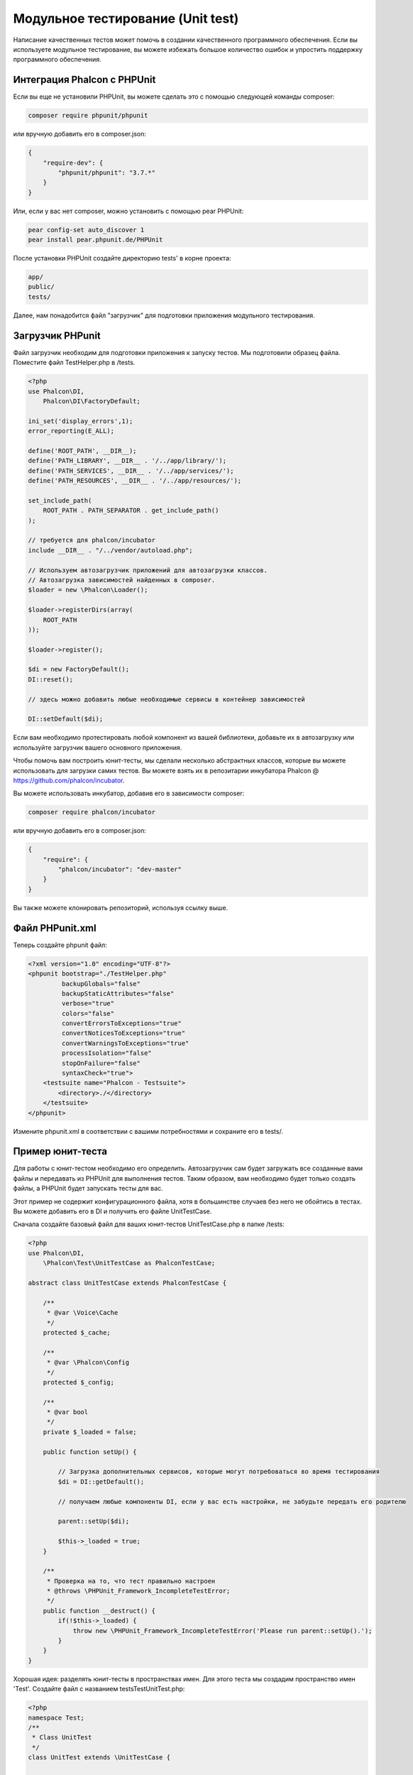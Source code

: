 Модульное тестирование (Unit test)
==================================
Написание качественных тестов может помочь в создании качественного программного обеспечения. Если вы используете модульное тестирование,
вы можете избежать большое количество ошибок и упростить поддержку программного обеспечения.

Интеграция Phalcon с PHPUnit
----------------------------
Если вы еще не установили PHPUnit, вы можете сделать это с помощью следующей команды composer:

.. code-block:: bash

  composer require phpunit/phpunit


или вручную добавить его в composer.json:

.. code-block:: json

  {
      "require-dev": {
          "phpunit/phpunit": "3.7.*"
      }
  }


Или, если у вас нет composer, можно установить с помощью pear PHPUnit:

.. code-block:: bash

  pear config-set auto_discover 1
  pear install pear.phpunit.de/PHPUnit


После установки PHPUnit ​​создайте директорию tests' в корне проекта:

.. code-block:: bash

  app/
  public/
  tests/

Далее, нам понадобится файл "загрузчик" для подготовки приложения модульного тестирования.

Загрузчик PHPunit
-----------------
Файл загрузчик необходим для подготовки приложения к запуску тестов. Мы подготовили образец файла.
Поместите файл TestHelper.php в /tests.


.. code-block:: php

  <?php
  use Phalcon\DI,
      Phalcon\DI\FactoryDefault;

  ini_set('display_errors',1);
  error_reporting(E_ALL);

  define('ROOT_PATH', __DIR__);
  define('PATH_LIBRARY', __DIR__ . '/../app/library/');
  define('PATH_SERVICES', __DIR__ . '/../app/services/');
  define('PATH_RESOURCES', __DIR__ . '/../app/resources/');

  set_include_path(
      ROOT_PATH . PATH_SEPARATOR . get_include_path()
  );

  // требуется для phalcon/incubator
  include __DIR__ . "/../vendor/autoload.php";

  // Используем автозагрузчик приложений для автозагрузки классов.
  // Автозагрузка зависимостей найденных в composer.
  $loader = new \Phalcon\Loader();

  $loader->registerDirs(array(
      ROOT_PATH
  ));

  $loader->register();

  $di = new FactoryDefault();
  DI::reset();

  // здесь можно добавить любые необходимые сервисы в контейнер зависимостей

  DI::setDefault($di);


Если вам необходимо протестировать любой компонент из вашей библиотеки, добавьте их в автозагрузку
или используйте загрузчик вашего основного приложения.

Чтобы помочь вам построить юнит-тесты, мы сделали несколько абстрактных классов, которые вы можете использовать для загрузки самих тестов.
Вы можете взять их в репозитарии инкубатора Phalcon @ https://github.com/phalcon/incubator.

Вы можете использовать инкубатор, добавив его в зависимости composer:

.. code-block:: bash

  composer require phalcon/incubator


или вручную добавить его в composer.json:

.. code-block:: json

  {
      "require": {
          "phalcon/incubator": "dev-master"
      }
  }

Вы также можете клонировать репозиторий, используя ссылку выше.

Файл PHPunit.xml
----------------
Теперь создайте phpunit файл:

.. code-block:: xml

  <?xml version="1.0" encoding="UTF-8"?>
  <phpunit bootstrap="./TestHelper.php"
           backupGlobals="false"
           backupStaticAttributes="false"
           verbose="true"
           colors="false"
           convertErrorsToExceptions="true"
           convertNoticesToExceptions="true"
           convertWarningsToExceptions="true"
           processIsolation="false"
           stopOnFailure="false"
           syntaxCheck="true">
      <testsuite name="Phalcon - Testsuite">
          <directory>./</directory>
      </testsuite>
  </phpunit>

Измените phpunit.xml в соответствии с вашими потребностями и сохраните его в tests/.

Пример юнит-теста
-----------------
Для работы с юнит-тестом необходимо его определить. Автозагрузчик сам будет загружать все созданные вами файлы и передавать из
PHPUnit для выполнения тестов.
Таким образом, вам необходимо будет только создать файлы, а PHPUnit будет запускать тесты для вас.

Этот пример не содержит конфигурационного файла, хотя в большинстве случаев без него не обойтись в тестах.
Вы можете добавить его в DI и получить его файле UnitTestCase.

Сначала создайте базовый файл для ваших юнит-тестов UnitTestCase.php в папке /tests:

.. code-block:: php

  <?php
  use Phalcon\DI,
      \Phalcon\Test\UnitTestCase as PhalconTestCase;

  abstract class UnitTestCase extends PhalconTestCase {

      /**
       * @var \Voice\Cache
       */
      protected $_cache;

      /**
       * @var \Phalcon\Config
       */
      protected $_config;

      /**
       * @var bool
       */
      private $_loaded = false;

      public function setUp() {

          // Загрузка дополнительных сервисов, которые могут потребоваться во время тестирования
          $di = DI::getDefault();

          // получаем любые компоненты DI, если у вас есть настройки, не забудьте передать его родителю

          parent::setUp($di);

          $this->_loaded = true;
      }

      /**
       * Проверка на то, что тест правильно настроен
       * @throws \PHPUnit_Framework_IncompleteTestError;
       */
      public function __destruct() {
          if(!$this->_loaded) {
              throw new \PHPUnit_Framework_IncompleteTestError('Please run parent::setUp().');
          }
      }
  }

Хорошая идея: разделять юнит-тесты в пространствах имен. Для этого теста мы создадим
пространство имен 'Test'. Создайте файл с названием \tests\Test\UnitTest.php:

.. code-block:: php

  <?php
  namespace Test;
  /**
   * Class UnitTest
   */
  class UnitTest extends \UnitTestCase {



      public function testTestCase() {

          $this->assertEquals('works',
              'works',
              'This is OK'
          );

          $this->assertEquals('works',
              'works1',
              'This wil fail'
          );


      }
  }


После выполнения 'phpunit' в командной строке в каталоге \tests вы получите следующий результат:

.. code-block:: bash

  $ phpunit
  PHPUnit 3.7.23 by Sebastian Bergmann.

  Configuration read from /private/var/www/tests/phpunit.xml

  Time: 3 ms, Memory: 3.25Mb

  There was 1 failure:

  1) Test\UnitTest::testTestCase
  This wil fail
  Failed asserting that two strings are equal.
  --- Expected
  +++ Actual
  @@ @@
  -'works'
  +'works1'

  /private/var/www/tests/Test/UnitTest.php:25

  FAILURES!
  Tests: 1, Assertions: 2, Failures: 1.

Теперь вы можете начать писать собственные юнит-тесты. Здесь находится хорошее руководство (
Мы рекомендуем вам ознакомиться с документацией PHPUnit, если вы ещё не знакомы с PHPUnit):

http://blog.stevensanderson.com/2009/08/24/writing-great-unit-tests-best-and-worst-practises/

